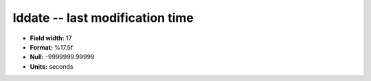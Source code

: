 .. _Status2.0-lddate_attributes:

**lddate** -- last modification time
------------------------------------

* **Field width:** 17
* **Format:** %17.5f
* **Null:** -9999999.99999
* **Units:** seconds
